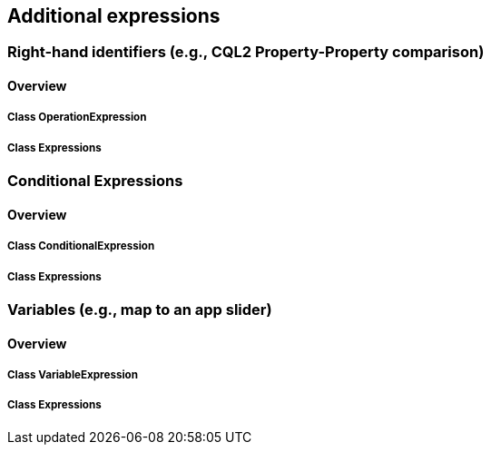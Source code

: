 == Additional expressions

=== Right-hand identifiers (e.g., CQL2 Property-Property comparison)
==== Overview

===== Class OperationExpression

===== Class Expressions

=== Conditional Expressions
==== Overview

===== Class ConditionalExpression

===== Class Expressions

=== Variables (e.g., map to an app slider)
==== Overview

===== Class VariableExpression

===== Class Expressions
